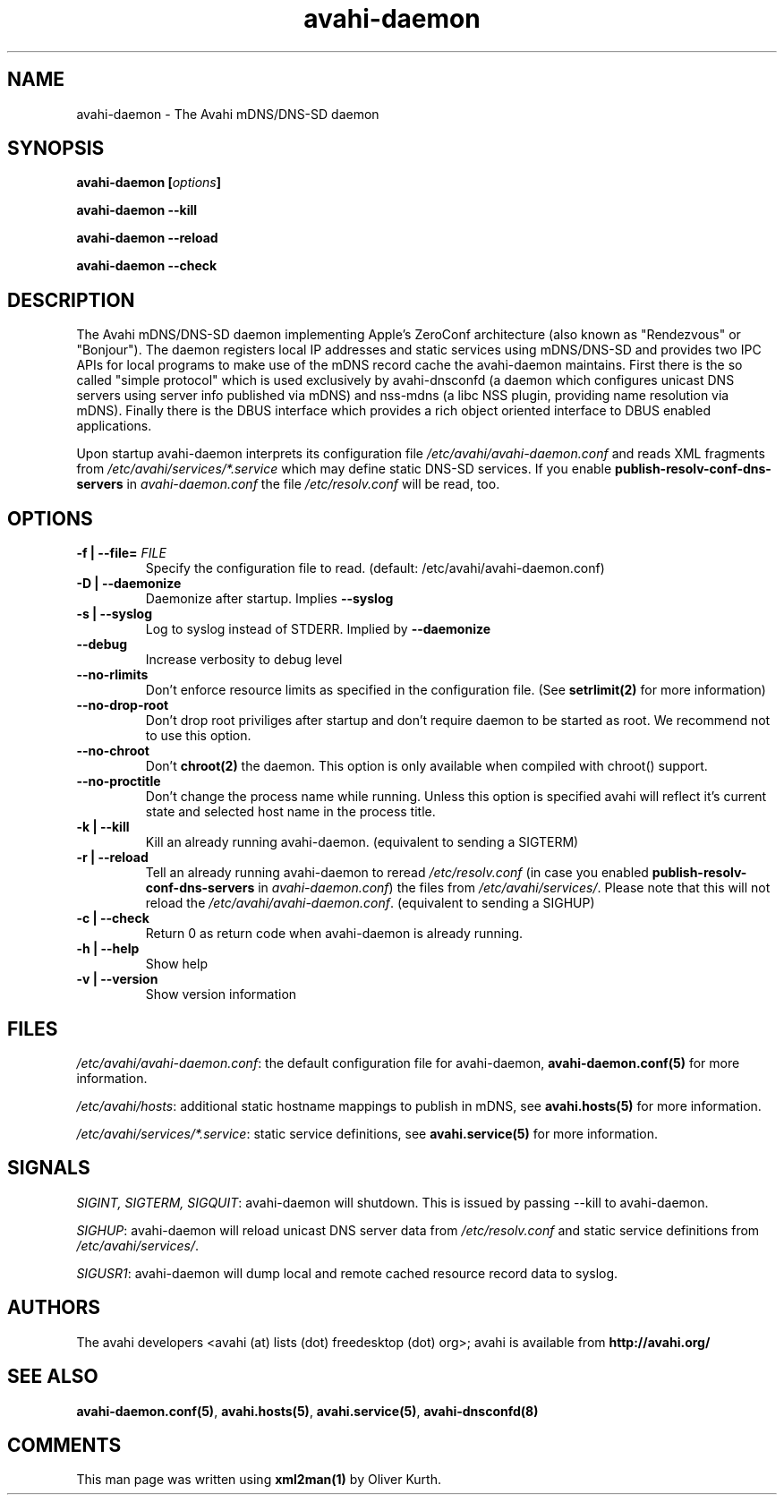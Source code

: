 .TH avahi-daemon 8 User Manuals
.SH NAME
avahi-daemon \- The Avahi mDNS/DNS-SD daemon
.SH SYNOPSIS
\fBavahi-daemon [\fIoptions\fB]

avahi-daemon --kill\fB

avahi-daemon --reload\fB

avahi-daemon --check\fB
\f1
.SH DESCRIPTION
The Avahi mDNS/DNS-SD daemon implementing Apple's ZeroConf architecture (also known as "Rendezvous" or "Bonjour"). The daemon registers local IP addresses and static services using mDNS/DNS-SD and provides two IPC APIs for local programs to make use of the mDNS record cache the avahi-daemon maintains. First there is the so called "simple protocol" which is used exclusively by avahi-dnsconfd (a daemon which configures unicast DNS servers using server info published via mDNS) and nss-mdns (a libc NSS plugin, providing name resolution via mDNS). Finally there is the DBUS interface which provides a rich object oriented interface to DBUS enabled applications.

Upon startup avahi-daemon interprets its configuration file \fI/etc/avahi/avahi-daemon.conf\f1 and reads XML fragments from \fI/etc/avahi/services/*.service\f1 which may define static DNS-SD services. If you enable \fBpublish-resolv-conf-dns-servers\f1 in \fIavahi-daemon.conf\f1 the file \fI/etc/resolv.conf\f1 will be read, too.
.SH OPTIONS
.TP
\fB-f | --file=\f1 \fIFILE\f1
Specify the configuration file to read. (default: /etc/avahi/avahi-daemon.conf)
.TP
\fB-D | --daemonize\f1
Daemonize after startup. Implies \fB--syslog\f1
.TP
\fB-s | --syslog\f1
Log to syslog instead of STDERR. Implied by \fB--daemonize\f1
.TP
\fB--debug\f1
Increase verbosity to debug level
.TP
\fB--no-rlimits\f1
Don't enforce resource limits as specified in the configuration file. (See \fBsetrlimit(2)\f1 for more information)
.TP
\fB--no-drop-root\f1
Don't drop root priviliges after startup and don't require daemon to be started as root. We recommend not to use this option.
.TP
\fB--no-chroot\f1
Don't \fBchroot(2)\f1 the daemon. This option is only available when compiled with chroot() support.
.TP
\fB--no-proctitle\f1
Don't change the process name while running. Unless this option is specified avahi will reflect it's current state and selected host name in the process title.
.TP
\fB-k | --kill\f1
Kill an already running avahi-daemon. (equivalent to sending a SIGTERM)
.TP
\fB-r | --reload\f1
Tell an already running avahi-daemon to reread \fI/etc/resolv.conf\f1 (in case you enabled \fBpublish-resolv-conf-dns-servers\f1 in \fIavahi-daemon.conf\f1) the files from \fI/etc/avahi/services/\f1. Please note that this will not reload the \fI/etc/avahi/avahi-daemon.conf\f1. (equivalent to sending a SIGHUP)
.TP
\fB-c | --check\f1
Return 0 as return code when avahi-daemon is already running.
.TP
\fB-h | --help\f1
Show help
.TP
\fB-v | --version\f1
Show version information 
.SH FILES
\fI/etc/avahi/avahi-daemon.conf\f1: the default configuration file for avahi-daemon, \fBavahi-daemon.conf(5)\f1 for more information.

\fI/etc/avahi/hosts\f1: additional static hostname mappings to publish in mDNS, see \fBavahi.hosts(5)\f1 for more information.

\fI/etc/avahi/services/*.service\f1: static service definitions, see \fBavahi.service(5)\f1 for more information.
.SH SIGNALS
\fISIGINT, SIGTERM, SIGQUIT\f1: avahi-daemon will shutdown. This is issued by passing --kill to avahi-daemon.

\fISIGHUP\f1: avahi-daemon will reload unicast DNS server data from \fI/etc/resolv.conf\f1 and static service definitions from \fI/etc/avahi/services/\f1.

\fISIGUSR1\f1: avahi-daemon will dump local and remote cached resource record data to syslog.
.SH AUTHORS
The avahi developers <avahi (at) lists (dot) freedesktop (dot) org>; avahi is available from \fBhttp://avahi.org/\f1
.SH SEE ALSO
\fBavahi-daemon.conf(5)\f1, \fBavahi.hosts(5)\f1, \fBavahi.service(5)\f1, \fBavahi-dnsconfd(8)\f1
.SH COMMENTS
This man page was written using \fBxml2man(1)\f1 by Oliver Kurth.
